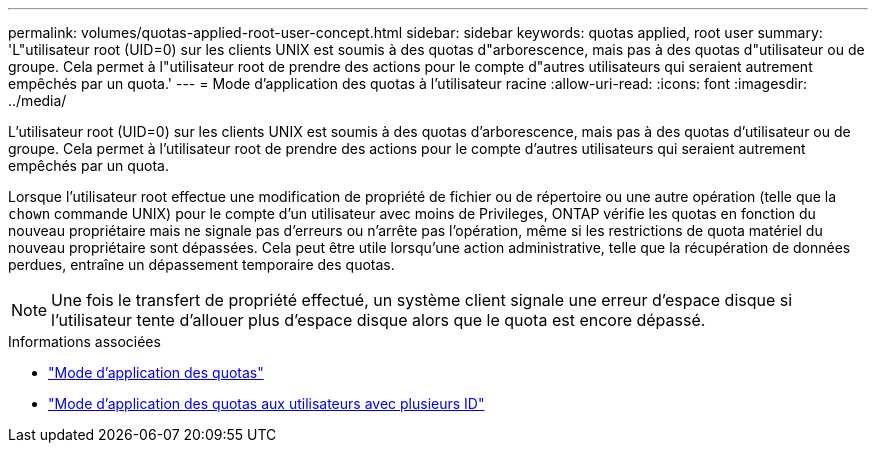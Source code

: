 ---
permalink: volumes/quotas-applied-root-user-concept.html 
sidebar: sidebar 
keywords: quotas applied, root user 
summary: 'L"utilisateur root (UID=0) sur les clients UNIX est soumis à des quotas d"arborescence, mais pas à des quotas d"utilisateur ou de groupe. Cela permet à l"utilisateur root de prendre des actions pour le compte d"autres utilisateurs qui seraient autrement empêchés par un quota.' 
---
= Mode d'application des quotas à l'utilisateur racine
:allow-uri-read: 
:icons: font
:imagesdir: ../media/


[role="lead"]
L'utilisateur root (UID=0) sur les clients UNIX est soumis à des quotas d'arborescence, mais pas à des quotas d'utilisateur ou de groupe. Cela permet à l'utilisateur root de prendre des actions pour le compte d'autres utilisateurs qui seraient autrement empêchés par un quota.

Lorsque l'utilisateur root effectue une modification de propriété de fichier ou de répertoire ou une autre opération (telle que la `chown` commande UNIX) pour le compte d'un utilisateur avec moins de Privileges, ONTAP vérifie les quotas en fonction du nouveau propriétaire mais ne signale pas d'erreurs ou n'arrête pas l'opération, même si les restrictions de quota matériel du nouveau propriétaire sont dépassées. Cela peut être utile lorsqu'une action administrative, telle que la récupération de données perdues, entraîne un dépassement temporaire des quotas.

[NOTE]
====
Une fois le transfert de propriété effectué, un système client signale une erreur d'espace disque si l'utilisateur tente d'allouer plus d'espace disque alors que le quota est encore dépassé.

====
.Informations associées
* link:../volumes/quotas-applied-concept.html["Mode d'application des quotas"]
* link:../volumes/quotas-applied-users-multiple-ids-concept.html["Mode d'application des quotas aux utilisateurs avec plusieurs ID"]

